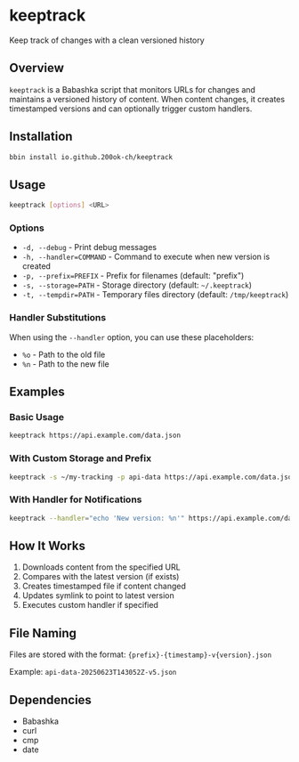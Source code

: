 * keeptrack

Keep track of changes with a clean versioned history

** Overview

=keeptrack= is a Babashka script that monitors URLs for changes and
maintains a versioned history of content. When content changes, it
creates timestamped versions and can optionally trigger custom
handlers.

** Installation

#+begin_src bash
bbin install io.github.200ok-ch/keeptrack
#+end_src

** Usage

#+begin_src bash
keeptrack [options] <URL>
#+end_src

*** Options

- =-d, --debug= - Print debug messages
- =-h, --handler=COMMAND= - Command to execute when new version is created
- =-p, --prefix=PREFIX= - Prefix for filenames (default: "prefix")
- =-s, --storage=PATH= - Storage directory (default: =~/.keeptrack=)
- =-t, --tempdir=PATH= - Temporary files directory (default: =/tmp/keeptrack=)

*** Handler Substitutions

When using the =--handler= option, you can use these placeholders:

- =%o= - Path to the old file
- =%n= - Path to the new file

** Examples

*** Basic Usage

#+begin_src bash
keeptrack https://api.example.com/data.json
#+end_src

*** With Custom Storage and Prefix

#+begin_src bash
keeptrack -s ~/my-tracking -p api-data https://api.example.com/data.json
#+end_src

*** With Handler for Notifications

#+begin_src bash
keeptrack --handler="echo 'New version: %n'" https://api.example.com/data.json
#+end_src

** How It Works

1. Downloads content from the specified URL
1. Compares with the latest version (if exists)
1. Creates timestamped file if content changed
1. Updates symlink to point to latest version
1. Executes custom handler if specified

** File Naming

Files are stored with the format: ={prefix}-{timestamp}-v{version}.json=

Example: =api-data-20250623T143052Z-v5.json=

** Dependencies

- Babashka
- curl
- cmp
- date
